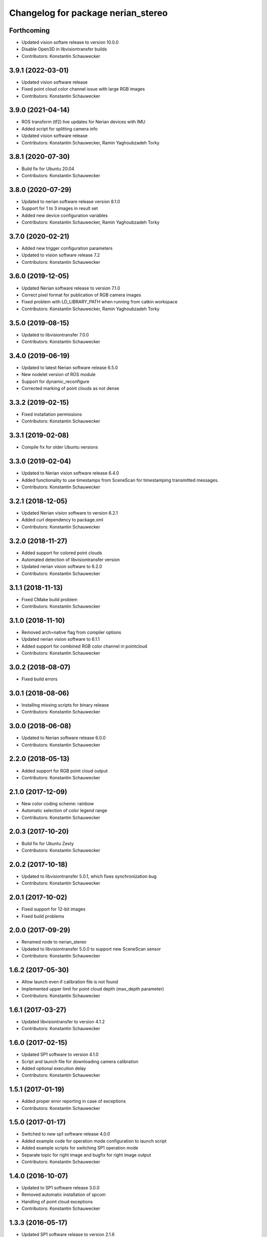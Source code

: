 ^^^^^^^^^^^^^^^^^^^^^^^^^^^^^^^^^^^
Changelog for package nerian_stereo
^^^^^^^^^^^^^^^^^^^^^^^^^^^^^^^^^^^

Forthcoming
-----------
* Updated vision softare release to version 10.0.0
* Disable Open3D in libvisiontransfer builds
* Contributors: Konstantin Schauwecker

3.9.1 (2022-03-01)
------------------
* Updated vision software release
* Fixed point cloud color channel issue with large RGB images
* Contributors: Konstantin Schauwecker

3.9.0 (2021-04-14)
------------------
* ROS transform (tf2) live updates for Nerian devices with IMU
* Added script for splitting camera info
* Updated vision software release
* Contributors: Konstantin Schauwecker, Ramin Yaghoubzadeh Torky

3.8.1 (2020-07-30)
------------------
* Build fix for Ubuntu 20.04
* Contributors: Konstantin Schauwecker

3.8.0 (2020-07-29)
------------------
* Updated to nerian software release version 8.1.0
* Support for 1 to 3 images in result set
* Added new device configuration variables
* Contributors: Konstantin Schauwecker, Ramin Yaghoubzadeh Torky

3.7.0 (2020-02-21)
------------------
* Added new trigger configuration parameters
* Updated to vision software release 7.2
* Contributors: Konstantin Schauwecker

3.6.0 (2019-12-05)
------------------
* Updated Nerian software release to version 7.1.0
* Correct pixel format for publication of RGB camera images
* Fixed problem with LD_LIBRARY_PATH when running from catkin workspace
* Contributors: Konstantin Schauwecker, Ramin Yaghoubzadeh Torky

3.5.0 (2019-08-15)
------------------
* Updated to libvisiontransfer 7.0.0
* Contributors: Konstantin Schauwecker

3.4.0 (2019-06-19)
------------------
* Updated to latest Nerian software release 6.5.0
* New nodelet version of ROS module
* Support for dynamic_reconfigure
* Corrected marking of point clouds as not dense

3.3.2 (2019-02-15)
------------------
* Fixed installation permissions
* Contributors: Konstantin Schauwecker

3.3.1 (2019-02-08)
------------------
* Compile fix for older Ubuntu versions

3.3.0 (2019-02-04)
------------------
* Updated to Nerian vision software release 6.4.0
* Added functionality to use timestamps from SceneScan for timestamping transmitted messages.
* Contributors: Konstantin Schauwecker

3.2.1 (2018-12-05)
------------------
* Updated Nerian vision software to version 6.2.1
* Added curl dependency to package.xml
* Contributors: Konstantin Schauwecker

3.2.0 (2018-11-27)
------------------
* Added support for colored point clouds
* Automated detection of libvisiontransfer version
* Updated nerian vision software to 6.2.0
* Contributors: Konstantin Schauwecker

3.1.1 (2018-11-13)
------------------
* Fixed CMake build problem
* Contributors: Konstantin Schauwecker

3.1.0 (2018-11-10)
------------------
* Removed arch=native flag from compiler options
* Updated nerian vision software to 6.1.1
* Added support for combined RGB color channel in pointcloud
* Contributors: Konstantin Schauwecker

3.0.2 (2018-08-07)
------------------
* Fixed build errors

3.0.1 (2018-08-06)
------------------
* Installing missing scripts for binary release
* Contributors: Konstantin Schauwecker

3.0.0 (2018-06-08)
------------------
* Updated to Nerian software release 6.0.0
* Contributors: Konstantin Schauwecker

2.2.0 (2018-05-13)
------------------
* Added support for RGB point cloud output
* Contributors: Konstantin Schauwecker

2.1.0 (2017-12-09)
------------------
* New color coding scheme: rainbow
* Automatic selection of color legend range
* Contributors: Konstantin Schauwecker

2.0.3 (2017-10-20)
------------------
* Build fix for Ubuntu Zesty
* Contributors: Konstantin Schauwecker

2.0.2 (2017-10-18)
------------------
* Updated to libvisiontransfer 5.0.1, which fixes synchronization bug
* Contributors: Konstantin Schauwecker

2.0.1 (2017-10-02)
------------------
* Fixed support for 12-bit images
* Fixed build problems

2.0.0 (2017-09-29)
------------------
* Renamed node to nerian_stereo
* Updated to libvisiontransfer 5.0.0 to support new SceneScan sensor
* Contributors: Konstantin Schauwecker

1.6.2 (2017-05-30)
------------------
* Allow launch even if calibration file is not found
* Implemented upper limit for point cloud depth (max_depth parameter)
* Contributors: Konstantin Schauwecker

1.6.1 (2017-03-27)
------------------
* Updated libvisiontransfer to version 4.1.2
* Contributors: Konstantin Schauwecker

1.6.0 (2017-02-15)
------------------
* Updated SP1 software to version 4.1.0
* Script and launch file for downloading camera calibration
* Added optional execution delay
* Contributors: Konstantin Schauwecker

1.5.1 (2017-01-19)
------------------
* Added proper error reporting in case of exceptions
* Contributors: Konstantin Schauwecker

1.5.0 (2017-01-17)
------------------
* Switched to new sp1 software release 4.0.0
* Added example code for operation mode configuration to launch script
* Added example scripts for switching SP1 operation mode
* Separate topic for right image and bugfix for right image output
* Contributors: Konstantin Schauwecker

1.4.0 (2016-10-07)
------------------
* Updated to SP1 software release 3.0.0
* Removed automatic installation of spcom
* Handling of point cloud exceptions
* Contributors: Konstantin Schauwecker

1.3.3 (2016-05-17)
------------------
* Updated SP1 software release to version 2.1.6
* Contributors: Konstantin Schauwecker

1.3.2 (2016-05-09)
------------------
* Build fix for ROS kinetic
* Contributors: Konstantin Schauwecker

1.3.1 (2016-05-05)
------------------
* Added missing launch file to ROS package
* Contributors: Konstantin Schauwecker

1.3.0 (2016-03-18)
------------------
* Updated sp1 software release to version 2.1.5
* Support for changing q-matrix (caused by auto re-calibration)
* Contributors: Konstantin Schauwecker

1.2.2 (2016-02-12)
------------------
* Upgraded libvisiontransfer to version 2.1.2
* Contributors: Konstantin Schauwecker

1.2.1 (2016-01-12)
------------------
* Upgraded libvisiontransfer to version 2.1.1
* Contributors: Konstantin Schauwecker

1.2.0 (2015-11-23)
------------------
* Added current release candidate of libvisiontransfer 2.0.0
* Adaptations for libvisiontransfer 2.0.0
* Support transfer of Q matrix
* Contributors: Konstantin Schauwecker

1.1.2 (2015-10-05)
------------------
* Fixed bug that prevented conversion of point cloud message to PCL object
* Contributors: Konstantin Schauwecker

1.1.1 (2015-09-15)
------------------
* Updated to libvisiontransfer 1.0.2
* Installing libvisiontransfer headers
* Contributors: Konstantin Schauwecker

1.1.0 (2015-08-26)
------------------
* Cleaned-up example launch file
* Minor bugfixes
* Updated SP1 software package
* Publishing of camera information
* Optional disparity window
* Performance optimization
* Removed enable parameters
* Fixed ROS coordinate system
* Contributors: Konstantin Schauwecker

1.0.2 (2015-08-25)
------------------
* Minor fixes to build files
* Contributors: Konstantin Schauwecker

1.0.1 (2015-08-25)
------------------
* Initial release
* Contributors: Konstantin Schauwecker, nerian-vision
